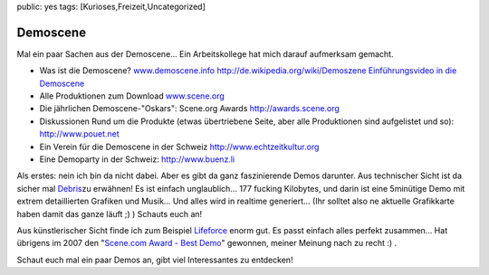 public: yes
tags: [Kurioses,Freizeit,Uncategorized]

Demoscene
=========

Mal ein paar Sachen aus der Demoscene... Ein Arbeitskollege hat mich
darauf aufmerksam gemacht.

-  Was ist die Demoscene?
   `www.demoscene.info <http://www.demoscene.info>`_
   `http://de.wikipedia.org/wiki/Demoszene <http://de.wikipedia.org/wiki/Demoszene>`_
   `Einführungsvideo in die
   Demoscene <http://www.echtzeitkultur.org/blog/de/wid.html>`_
-  Alle Produktionen zum Download
   `www.scene.org <http://www.scene.org>`_
-  Die jährlichen Demoscene-"Oskars": Scene.org Awards
   `http://awards.scene.org <http://awards.scene.org>`_
-  Diskussionen Rund um die Produkte (etwas übertriebene Seite, aber
   alle Produktionen sind aufgelistet und so):
   `http://www.pouet.net <http://www.pouet.net>`_
-  Ein Verein für die Demoscene in der Schweiz
   `http://www.echtzeitkultur.org <http://www.echtzeitkultur.org%20>`_
-  Eine Demoparty in der Schweiz:
   `http://www.buenz.li <http://www.buenz.li>`_

Als erstes: nein ich bin da nicht dabei. Aber es gibt da ganz
faszinierende Demos darunter. Aus technischer Sicht ist da sicher mal
`Debris <http://www.scene.org/file.php?file=/parties/2007/breakpoint07/demo/fr-041_debris.zip>`_\ zu
erwähnen! Es ist einfach unglaublich... 177 fucking Kilobytes, und darin
ist eine 5minütige Demo mit extrem detaillierten Grafiken und Musik...
Und alles wird in realtime generiert... (Ihr solltet also ne aktuelle
Grafikkarte haben damit das ganze läuft ;) ) Schauts euch an!

Aus künstlerischer Sicht finde ich zum Beispiel
`Lifeforce <http://www.scene.org/file.php?id=380705>`_ enorm gut. Es
passt einfach alles perfekt zusammen... Hat übrigens im 2007 den
"`Scene.com Award - Best Demo <http://awards.scene.org/awards.php>`_\ "
gewonnen, meiner Meinung nach zu recht :) .

Schaut euch mal ein paar Demos an, gibt viel Interessantes zu entdecken!

